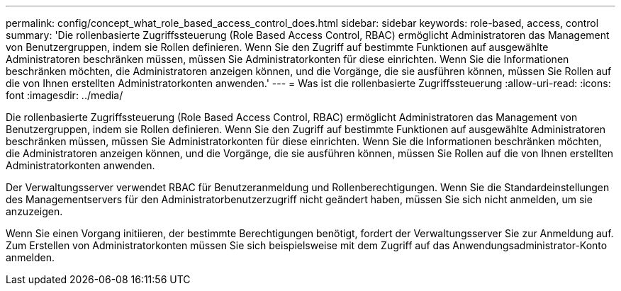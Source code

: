 ---
permalink: config/concept_what_role_based_access_control_does.html 
sidebar: sidebar 
keywords: role-based, access, control 
summary: 'Die rollenbasierte Zugriffssteuerung (Role Based Access Control, RBAC) ermöglicht Administratoren das Management von Benutzergruppen, indem sie Rollen definieren. Wenn Sie den Zugriff auf bestimmte Funktionen auf ausgewählte Administratoren beschränken müssen, müssen Sie Administratorkonten für diese einrichten. Wenn Sie die Informationen beschränken möchten, die Administratoren anzeigen können, und die Vorgänge, die sie ausführen können, müssen Sie Rollen auf die von Ihnen erstellten Administratorkonten anwenden.' 
---
= Was ist die rollenbasierte Zugriffssteuerung
:allow-uri-read: 
:icons: font
:imagesdir: ../media/


[role="lead"]
Die rollenbasierte Zugriffssteuerung (Role Based Access Control, RBAC) ermöglicht Administratoren das Management von Benutzergruppen, indem sie Rollen definieren. Wenn Sie den Zugriff auf bestimmte Funktionen auf ausgewählte Administratoren beschränken müssen, müssen Sie Administratorkonten für diese einrichten. Wenn Sie die Informationen beschränken möchten, die Administratoren anzeigen können, und die Vorgänge, die sie ausführen können, müssen Sie Rollen auf die von Ihnen erstellten Administratorkonten anwenden.

Der Verwaltungsserver verwendet RBAC für Benutzeranmeldung und Rollenberechtigungen. Wenn Sie die Standardeinstellungen des Managementservers für den Administratorbenutzerzugriff nicht geändert haben, müssen Sie sich nicht anmelden, um sie anzuzeigen.

Wenn Sie einen Vorgang initiieren, der bestimmte Berechtigungen benötigt, fordert der Verwaltungsserver Sie zur Anmeldung auf. Zum Erstellen von Administratorkonten müssen Sie sich beispielsweise mit dem Zugriff auf das Anwendungsadministrator-Konto anmelden.
